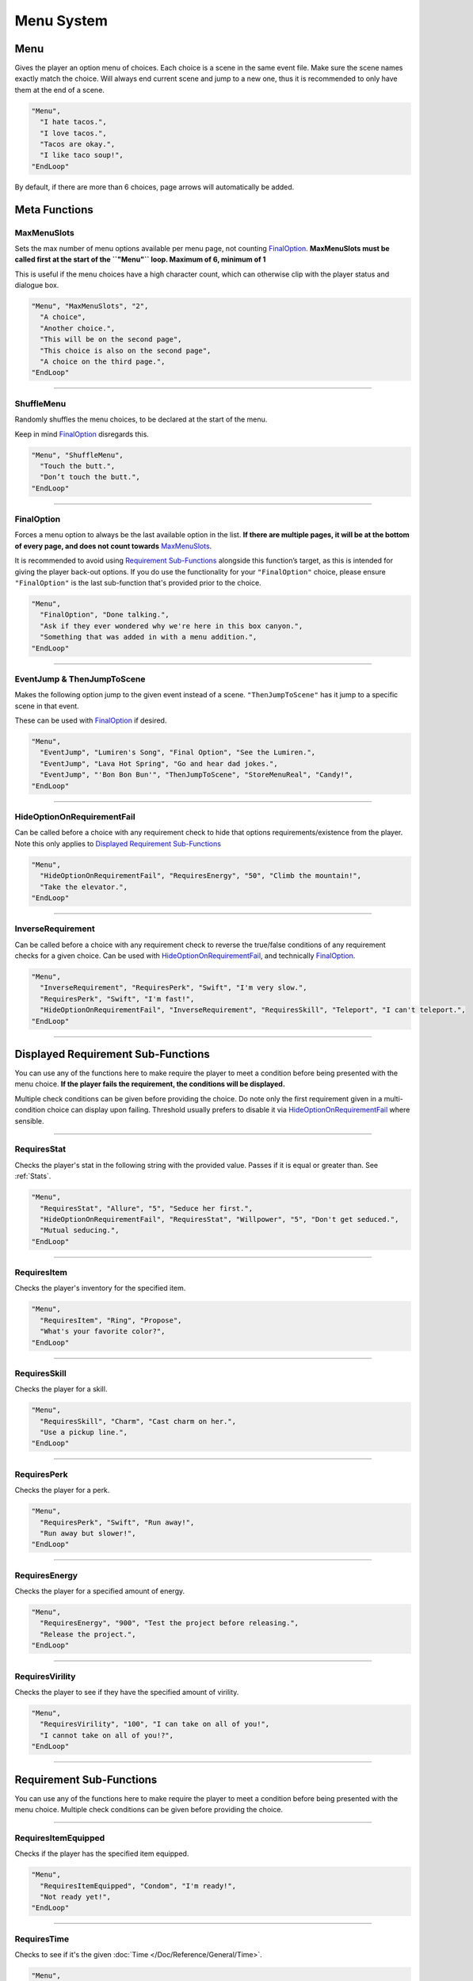 **Menu System**
================

.. _MenuFunc:

**Menu**
---------
Gives the player an option menu of choices. Each choice is a scene in the same event file. Make sure the scene names exactly match the choice.
Will always end current scene and jump to a new one, thus it is recommended to only have them at the end of a scene.

.. code-block:: javascript

  "Menu",
    "I hate tacos.",
    "I love tacos.",
    "Tacos are okay.",
    "I like taco soup!",
  "EndLoop"

By default, if there are more than 6 choices, page arrows will automatically be added.

**Meta Functions**
-------------------

**MaxMenuSlots**
"""""""""""""""""
Sets the max number of menu options available per menu page, not counting `FinalOption`_.
**MaxMenuSlots must be called first at the start of the ``"Menu"`` loop. Maximum of 6, minimum of 1**

This is useful if the menu choices have a high character count, which can otherwise clip with the player status and dialogue box.

.. code-block:: javascript

  "Menu", "MaxMenuSlots", "2",
    "A choice",
    "Another choice.",
    "This will be on the second page",
    "This choice is also on the second page",
    "A choice on the third page.",
  "EndLoop"

----

**ShuffleMenu**
""""""""""""""""
Randomly shuffles the menu choices, to be declared at the start of the menu.

Keep in mind `FinalOption`_ disregards this.

.. code-block:: javascript

  "Menu", "ShuffleMenu",
    "Touch the butt.",
    "Don’t touch the butt.",
  "EndLoop"

----

**FinalOption**
""""""""""""""""
Forces a menu option to always be the last available option in the list.
**If there are multiple pages, it will be at the bottom of every page, and does not count towards** `MaxMenuSlots`_.

It is recommended to avoid using `Requirement Sub-Functions`_ alongside this function’s target, as this is intended for giving the player back-out options.
If you do use the functionality for your ``"FinalOption"`` choice, please ensure ``"FinalOption"`` is the last sub-function that's provided prior
to the choice.

.. code-block:: javascript

  "Menu",
    "FinalOption", "Done talking.",
    "Ask if they ever wondered why we're here in this box canyon.",
    "Something that was added in with a menu addition.",
  "EndLoop"

----

**EventJump & ThenJumpToScene**
""""""""""""""""""""""""""""""""
Makes the following option jump to the given event instead of a scene. ``"ThenJumpToScene"`` has it jump to a specific scene in that event.

These can be used with `FinalOption`_ if desired.

.. code-block:: javascript

  "Menu",
    "EventJump", "Lumiren's Song", "Final Option", "See the Lumiren.",
    "EventJump", "Lava Hot Spring", "Go and hear dad jokes.",
    "EventJump", "'Bon Bon Bun'", "ThenJumpToScene", "StoreMenuReal", "Candy!",
  "EndLoop"

----

**HideOptionOnRequirementFail**
""""""""""""""""""""""""""""""""

Can be called before a choice with any requirement check to hide that options requirements/existence from the player.
Note this only applies to `Displayed Requirement Sub-Functions`_

.. code-block:: javascript

  "Menu",
    "HideOptionOnRequirementFail", "RequiresEnergy", "50", "Climb the mountain!",
    "Take the elevator.",
  "EndLoop"

----

**InverseRequirement**
"""""""""""""""""""""""
Can be called before a choice with any requirement check to reverse the true/false conditions of any requirement checks for a given choice.
Can be used with `HideOptionOnRequirementFail`_, and technically `FinalOption`_.

.. code-block:: javascript

    "Menu",
      "InverseRequirement", "RequiresPerk", "Swift", "I'm very slow.",
      "RequiresPerk", "Swift", "I'm fast!",
      "HideOptionOnRequirementFail", "InverseRequirement", "RequiresSkill", "Teleport", "I can't teleport.",
    "EndLoop"

----

.. _Displayed Requirement Sub-Functions:

**Displayed Requirement Sub-Functions**
----------------------------------------
You can use any of the functions here to make require the player to meet a condition before being presented with the menu choice.
**If the player fails the requirement, the conditions will be displayed.**

Multiple check conditions can be given before providing the choice. Do note only the first requirement given in a multi-condition choice can display upon failing.
Threshold usually prefers to disable it via `HideOptionOnRequirementFail`_ where sensible.

----

**RequiresStat**
"""""""""""""""""
Checks the player's stat in the following string with the provided value. Passes if it is equal or greater than. See :ref:`Stats`.

.. code-block:: javascript

  "Menu",
    "RequiresStat", "Allure", "5", "Seduce her first.",
    "HideOptionOnRequirementFail", "RequiresStat", "Willpower", "5", "Don't get seduced.",
    "Mutual seducing.",
  "EndLoop"

----

**RequiresItem**
"""""""""""""""""
Checks the player's inventory for the specified item.

.. code-block:: javascript

  "Menu",
    "RequiresItem", "Ring", "Propose",
    "What's your favorite color?",
  "EndLoop"

----

**RequiresSkill**
""""""""""""""""""
Checks the player for a skill.

.. code-block:: javascript

  "Menu",
    "RequiresSkill", "Charm", "Cast charm on her.",
    "Use a pickup line.",
  "EndLoop"

----

**RequiresPerk**
"""""""""""""""""
Checks the player for a perk.

.. code-block:: javascript

  "Menu",
    "RequiresPerk", "Swift", "Run away!",
    "Run away but slower!",
  "EndLoop"

----

**RequiresEnergy**
"""""""""""""""""""
Checks the player for a specified amount of energy.

.. code-block:: javascript

  "Menu",
    "RequiresEnergy", "900", "Test the project before releasing.",
    "Release the project.",
  "EndLoop"

----

**RequiresVirility**
"""""""""""""""""""""
Checks the player to see if they have the specified amount of virility.

.. code-block:: javascript

  "Menu",
    "RequiresVirility", "100", "I can take on all of you!",
    "I cannot take on all of you!?",
  "EndLoop"

----

.. _Requirement Sub-Functions:

**Requirement Sub-Functions**
------------------------------
You can use any of the functions here to make require the player to meet a condition before being presented with the menu choice.
Multiple check conditions can be given before providing the choice.

----

**RequiresItemEquipped**
"""""""""""""""""""""""""
Checks if the player has the specified item equipped.

.. code-block:: javascript

  "Menu",
    "RequiresItemEquipped", "Condom", "I'm ready!",
    "Not ready yet!",
  "EndLoop"

----

**RequiresTime**
"""""""""""""""""
Checks to see if it's the given :doc:`Time </Doc/Reference/General/Time>`.

.. code-block:: javascript

  "Menu",
    "RequiresTime", "Noon", "It's high noon.",
    "Aw heck.",
  "EndLoop"

----

**RequiresFetishLevelEqualOrGreater & RequiresFetishLevelEqualOrLess**
"""""""""""""""""""""""""""""""""""""""""""""""""""""""""""""""""""""""
Will check the specified fetish for the given value to be equal or greater, or equal or less respectively.

.. code-block:: javascript

  "Menu",
    "RequiresFetishLevelEqualOrLess", "Breasts", "3", "Not big on melons.",
    "RequiresFetishLevelEqualOrGreater", "Breasts", "6", "Man I love melons.",
    "RequiresFetishLevelEqualOrLess", "Ass", "4", "Not a fan of peaches.",
    "RequiresFetishLevelEqualOrGreater", "Ass" "9", "I love peaches!",
    "Actually, I like holding hands.",
  "EndLoop"

----

**RequiresMinimumProgress & RequiresMinimumProgressFromEvent**
"""""""""""""""""""""""""""""""""""""""""""""""""""""""""""""""
Checks for a minimum amount of specified progress.

.. code-block:: javascript

  "Menu",
    "RequiresMinimumProgress", "10", "Ten cards!",
  "EndLoop"

Using ``"RequiresMinimumProgressFromEvent"`` checks for a minimum amount of specified progress from the given event.

.. code-block:: javascript

  "Menu",
    "RequiresMinimumProgressFromEvent", "EventToCheckHere", "5", "Five cards~",
  "EndLoop"

----

**RequiresLessProgress & RequiresLessProgressFromEvent**
"""""""""""""""""""""""""""""""""""""""""""""""""""""""""
Checks to see if progress is less than the specified amount.

.. code-block:: javascript

  "Menu",
    "RequiresLessProgress", "50", "Too many cards!",
  "EndLoop"

Using ``"RequiresLessProgressFromEvent"`` checks to see if progress less than the specified amount from the given event.

.. code-block:: javascript

  "Menu",
    "RequiresLessProgressFromEvent", "EventToCheckHere", "20", "Too many cards!",
  "EndLoop"

----

**RequiresChoice & RequiresChoiceFromEvent**
"""""""""""""""""""""""""""""""""""""""""""""
Checks for the specified choice.

.. code-block:: javascript

  "Menu",
    "RequiresChoice", "3", "A choice.", "SceneName",
  "EndLoop"

Using ``"RequiresChoiceFromEvent"`` checks for the specified choice from the given event.

.. code-block:: javascript

  "Menu",
    "RequiresChoiceFromEvent", "EventName", "3", "A choice.", "SceneName",
  "EndLoop"
